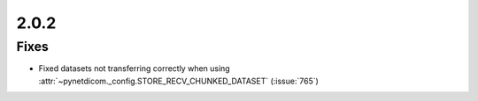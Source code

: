 .. _v2.0.2:

2.0.2
=====

Fixes
.....

* Fixed datasets not transferring correctly when using
  :attr:`~pynetdicom._config.STORE_RECV_CHUNKED_DATASET` (:issue:`765`)
